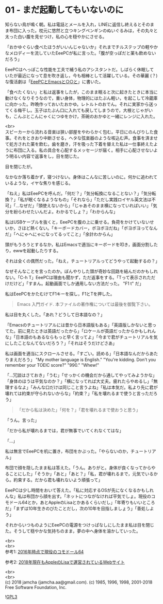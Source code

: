 #+OPTIONS: toc:nil
#+OPTIONS: \n:t

* 01 - まだ起動してもいないのに

  知らない鳥が鳴く朝。私は電話とメールを入れ，LINEに返信し終えるとそのまま布団に入った。枕元に悠然と立つキングペンギンのぬいぐるみは，その丸々と太った白い腹を見せつけ，私の心を穏やかにさせる。

  「おかゆぐらい食べたほうがいいんじゃないか」それまでチルステップの軽やかなメロディーを流していたEeePCが私に言った。「腹が空っぽだと薬も飲めないだろう」

  EeePCはへっぽこな性能を工夫で補う私のアシスタントだ。しばらく休眠していたが最近になって息を吹き返し，今も相棒として活躍している。その華麗 (？) な復活劇は「[[https://jamcha-aa.github.io/EeePC/][EeePCとEmacsと○○と]]」に書いた。

  「食べたくない」と私は返事をしたが，このまま眠ると次に起きたときに本当に動けなくなりそうなので，重い身体，物理的にはたぶん軽い，を起こして冷蔵庫に向かった。昨晩作っておいたおかゆ。レトルトのおでん。それに実家から送ってくる梅干し。玉子はたぶん口に入れても戻してしまうので，大根とじゃがいも，こんぶとこんにゃくにつゆをかけ，茶碗のおかゆと一緒にレンジに入れた。

  <br>
  スピーカーから流れる音楽は狭い部屋をやわらかく包む。平日にのんびりした食事。それをときおり中断させる，ヘタな弦楽器のような咳込む声。食事を済ませて処方された薬を飲む。歯を磨き，汗を吸った下着を替えた私は一仕事終えたように布団に入る。私の具合を心配するメッセージが届く。相手に心配させないよう明るい内容で返事をし，目を閉じた。

  目を閉じたが。

  なかなか落ち着かず，寝つけない。身体はこんなに苦しいのに。何かに追われているような，イヤな焦りを感じる。

  「ねえ」私はEeePCを呼んだ。「何だ？」「気分転換になることない？」「気分転換？」「私が眠くなるようなもの」「それなら」「ただし実践ロイヤル英文法は不可」「…なぜだ」「頭使えないから」「じゃあそのまま横になっていればいい」「気分を紛らわせたいんだよ。わかるでしょ？」「わからんな」

  私はUSBケーブルを抜くと，EeePCを腹の上に乗せる。負荷をかけていないせいか，さほど熱くない。「キーボードカバー，ボヨボヨだね」「ボヨボヨってなんだ」「へにゃへにゃになってるってこと」「余計わからん」

  頭がもうろうとするなか，私はEmacsで適当にキーボードを叩き，画面分割したり，ewwを起動したりする。

  それは全くの偶然だった。「ねえ，チュートリアルってどうやって起動するの？」

  なぜそんなことを言ったのか。ぼんやりした頭が奇妙な回路を結んだのかもしれない。「C-h T」EeePCは理由も聞かず，ただ返事をする。「Tって表示されただけだけど」「すまん。起動画面でしか通用しない方法だった。 "F1 t" だ」

  私はEeePCをかたむけてF1キーを探し，F1とTを押した。

  #+BEGIN_QUOTE
  Emacs 入門ガイド.  本ファイルの著作権については最後を御覧下さい。
  #+END_QUOTE

  私は目を丸くした。「あれ？どうして日本語なの？」

  「Emacsのチュートリアルには昔から日本語版もある」「英語版しかないと思ってた。前に見たときは英語だったから」「ロケールが英語だったからかもしれんな」「日本語のもあるならもっと早く言ってよ」「今まで君がチュートリアルを気にしたことなんてないだろう？」「それはそうだけどさあ」

  私は画面を適当にスクロールさせる。「すごい。読める」「日本語なんだからあたりまえだろう」 "My mother language is English." "You're kidding. Don't you remember your TOEIC score?" "990." "Whew!"

  「…冗談はさておき」「うむ」「せっかくの機会だから通してやってみようかな」「身体のほうは平気なのか？」「横になってれば大丈夫。疲れたらやめるし」「無理するなよ」「みんな口だけは同じこと言うよね」「私は本気だ。私より先に君が壊れては約束が守られないからな」「約束？」「私を壊れるまで使うと言っただろう」

  #+BEGIN_QUOTE
  「だから私は決めた」「何を？」「君を壊れるまで使おうと思う」
  #+END_QUOTE

  「うん。言った」

  「だから私が壊れるまでは，君が無事でいてくれなくてはな」

  「…」

  私は無言でEeePCを机に置き，布団をかぶった。「やらないのか，チュートリアル」

  布団で顔を隠したまま私は答えた。「うん。ありがと。身体が良くなってからやることにした」「そうか」「あと」「あと？」「私，君が壊れるまで，元気でいるから。約束する。だから君も壊れないよう頑張って」

  EeePCは少し時間をおいて答えた。「私に対応するOSが先になくなるかもしれんな」私は布団から顔を出す。「ネットにつながなければ平気でしょ。現役のコモドール64とか，あとAppleのLisaとかあるくらいだし」「年寄りもいいところだ」「まずは10年生きのびたことだし，次の10年を目指しましょう」「善処しよう」

  それからいつものようにEeePCの電源をつけっぱなしにしたまま私は目を閉じた。そうして穏やかな気持ちのまま，夢の中へ身体を溶かしていった。

  <br>
  <br>
  参考1: [[https://sploid.gizmodo.com/this-old-ass-commodore-64-is-still-being-used-to-run-an-1787196319][2016年時点で現役のコモドール64]]

  参考2: [[http://lisa2.com/][2018年現在もAppleのLisaで運営されているWebサイト]]

  <br>
  <br>
  (c) 2018 jamcha (jamcha.aa@gmail.com). (c) 1985, 1996, 1998, 2001-2018 Free Software Foundation, Inc.

  ![[https://www.gnu.org/graphics/gplv3-88x31.png][GPL3]]
